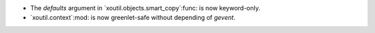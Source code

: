 - The `defaults` argument in `xoutil.objects.smart_copy`:func: is now
  keyword-only.

- `xoutil.context`:mod: is now greenlet-safe without depending of `gevent`.
